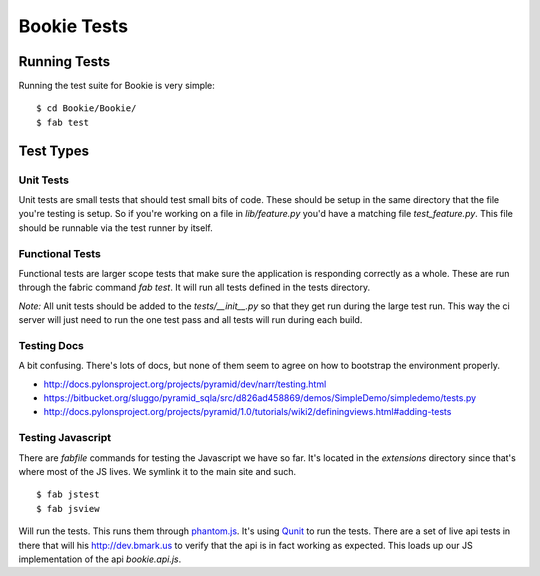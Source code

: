 Bookie Tests
============

Running Tests
--------------
Running the test suite for Bookie is very simple:

::

  $ cd Bookie/Bookie/
  $ fab test

Test Types
-----------

Unit Tests
~~~~~~~~~~
Unit tests are small tests that should test small bits of code. These should be
setup in the same directory that the file you're testing is setup. So if you're
working on a file in `lib/feature.py` you'd have a matching file
`test_feature.py`. This file should be runnable via the test runner by itself.

Functional Tests
~~~~~~~~~~~~~~~~~
Functional tests are larger scope tests that make sure the application is
responding correctly as a whole. These are run through the fabric command `fab
test`. It will run all tests defined in the tests directory.

*Note:* All unit tests should be added to the `tests/__init__.py` so that they
get run during the large test run. This way the ci server will just need to run
the one test pass and all tests will run during each build.

Testing Docs
~~~~~~~~~~~~~
A bit confusing. There's lots of docs, but none of them seem to agree on how to
bootstrap the environment properly.

* http://docs.pylonsproject.org/projects/pyramid/dev/narr/testing.html
* https://bitbucket.org/sluggo/pyramid_sqla/src/d826ad458869/demos/SimpleDemo/simpledemo/tests.py
* http://docs.pylonsproject.org/projects/pyramid/1.0/tutorials/wiki2/definingviews.html#adding-tests


Testing Javascript
~~~~~~~~~~~~~~~~~~
There are *fabfile* commands for testing the Javascript we have so far. It's
located in the *extensions* directory since that's where most of the JS lives.
We symlink it to the main site and such.

::

    $ fab jstest
    $ fab jsview

Will run the tests. This runs them through phantom.js_. It's using Qunit_ to
run the tests. There are a set of live api tests in there that will his
http://dev.bmark.us to verify that the api is in fact working as expected. This
loads up our JS implementation of the api *bookie.api.js*.


.. _phantom.js: http://www.phantomjs.org/
.. _Qunit: http://docs.jquery.com/Qunit
